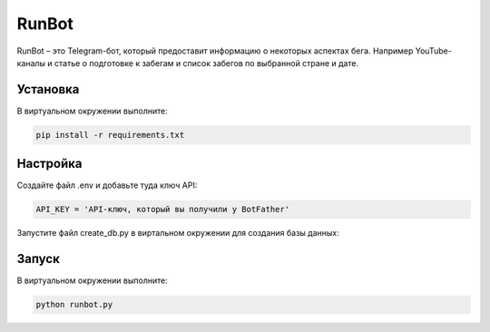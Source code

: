 RunBot
=======

RunBot – это Telegram-бот, который предоставит информацию о некоторых аспектах бега. 
Например YouTube-каналы и статье о подготовке к забегам и список забегов по выбранной стране и дате.


Установка
---------

В виртуальном окружении выполните:

.. code-block:: text

    pip install -r requirements.txt


Настройка
---------

Создайте файл .env и добавьте туда ключ API:

.. code-block:: python

    API_KEY = 'API-ключ, который вы получили у BotFather'


Запустите файл create_db.py в виртальном окружении для создания базы данных:

.. code_block:: text   

    python create_db.py


Запуск
------

В виртуальном окружении выполните:

.. code-block:: text

    python runbot.py